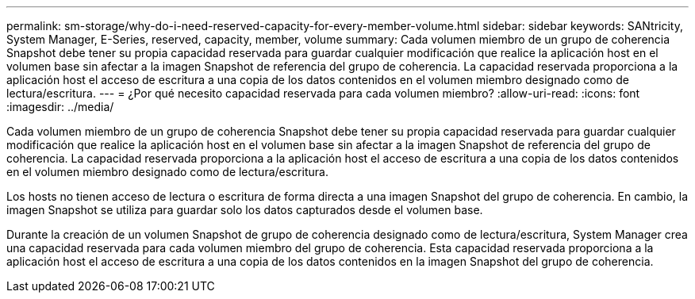 ---
permalink: sm-storage/why-do-i-need-reserved-capacity-for-every-member-volume.html 
sidebar: sidebar 
keywords: SANtricity, System Manager, E-Series, reserved, capacity, member, volume 
summary: Cada volumen miembro de un grupo de coherencia Snapshot debe tener su propia capacidad reservada para guardar cualquier modificación que realice la aplicación host en el volumen base sin afectar a la imagen Snapshot de referencia del grupo de coherencia. La capacidad reservada proporciona a la aplicación host el acceso de escritura a una copia de los datos contenidos en el volumen miembro designado como de lectura/escritura. 
---
= ¿Por qué necesito capacidad reservada para cada volumen miembro?
:allow-uri-read: 
:icons: font
:imagesdir: ../media/


[role="lead"]
Cada volumen miembro de un grupo de coherencia Snapshot debe tener su propia capacidad reservada para guardar cualquier modificación que realice la aplicación host en el volumen base sin afectar a la imagen Snapshot de referencia del grupo de coherencia. La capacidad reservada proporciona a la aplicación host el acceso de escritura a una copia de los datos contenidos en el volumen miembro designado como de lectura/escritura.

Los hosts no tienen acceso de lectura o escritura de forma directa a una imagen Snapshot del grupo de coherencia. En cambio, la imagen Snapshot se utiliza para guardar solo los datos capturados desde el volumen base.

Durante la creación de un volumen Snapshot de grupo de coherencia designado como de lectura/escritura, System Manager crea una capacidad reservada para cada volumen miembro del grupo de coherencia. Esta capacidad reservada proporciona a la aplicación host el acceso de escritura a una copia de los datos contenidos en la imagen Snapshot del grupo de coherencia.

